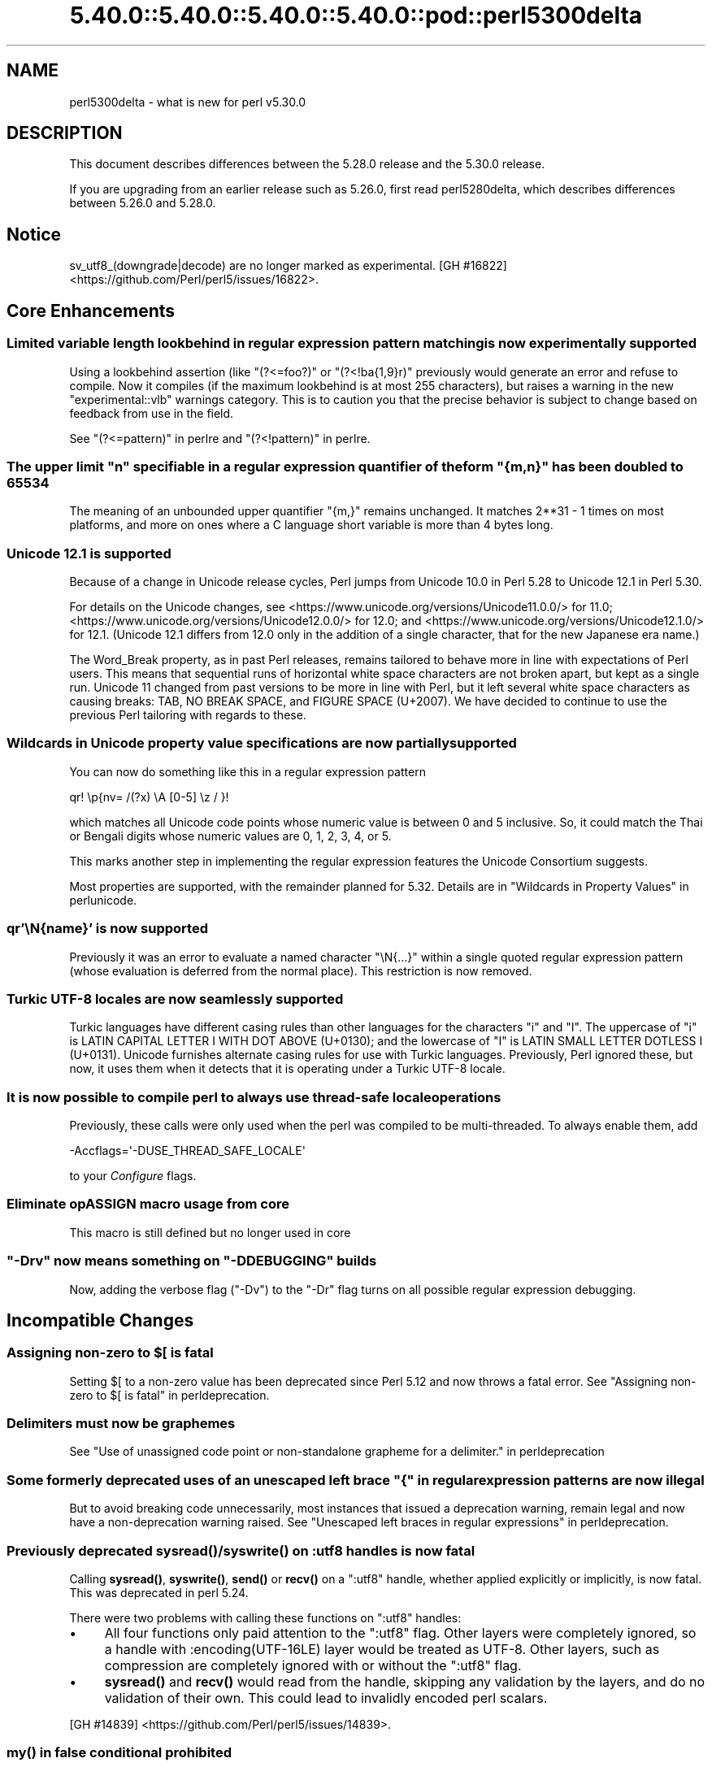 .\" Automatically generated by Pod::Man 5.0102 (Pod::Simple 3.45)
.\"
.\" Standard preamble:
.\" ========================================================================
.de Sp \" Vertical space (when we can't use .PP)
.if t .sp .5v
.if n .sp
..
.de Vb \" Begin verbatim text
.ft CW
.nf
.ne \\$1
..
.de Ve \" End verbatim text
.ft R
.fi
..
.\" \*(C` and \*(C' are quotes in nroff, nothing in troff, for use with C<>.
.ie n \{\
.    ds C` ""
.    ds C' ""
'br\}
.el\{\
.    ds C`
.    ds C'
'br\}
.\"
.\" Escape single quotes in literal strings from groff's Unicode transform.
.ie \n(.g .ds Aq \(aq
.el       .ds Aq '
.\"
.\" If the F register is >0, we'll generate index entries on stderr for
.\" titles (.TH), headers (.SH), subsections (.SS), items (.Ip), and index
.\" entries marked with X<> in POD.  Of course, you'll have to process the
.\" output yourself in some meaningful fashion.
.\"
.\" Avoid warning from groff about undefined register 'F'.
.de IX
..
.nr rF 0
.if \n(.g .if rF .nr rF 1
.if (\n(rF:(\n(.g==0)) \{\
.    if \nF \{\
.        de IX
.        tm Index:\\$1\t\\n%\t"\\$2"
..
.        if !\nF==2 \{\
.            nr % 0
.            nr F 2
.        \}
.    \}
.\}
.rr rF
.\" ========================================================================
.\"
.IX Title "5.40.0::5.40.0::5.40.0::5.40.0::pod::perl5300delta 3"
.TH 5.40.0::5.40.0::5.40.0::5.40.0::pod::perl5300delta 3 2024-12-14 "perl v5.40.0" "Perl Programmers Reference Guide"
.\" For nroff, turn off justification.  Always turn off hyphenation; it makes
.\" way too many mistakes in technical documents.
.if n .ad l
.nh
.SH NAME
perl5300delta \- what is new for perl v5.30.0
.SH DESCRIPTION
.IX Header "DESCRIPTION"
This document describes differences between the 5.28.0 release and the 5.30.0
release.
.PP
If you are upgrading from an earlier release such as 5.26.0, first read
perl5280delta, which describes differences between 5.26.0 and 5.28.0.
.SH Notice
.IX Header "Notice"
sv_utf8_(downgrade|decode) are no longer marked as experimental.
[GH #16822] <https://github.com/Perl/perl5/issues/16822>.
.SH "Core Enhancements"
.IX Header "Core Enhancements"
.SS "Limited variable length lookbehind in regular expression pattern matching is now experimentally supported"
.IX Subsection "Limited variable length lookbehind in regular expression pattern matching is now experimentally supported"
Using a lookbehind assertion (like \f(CW\*(C`(?<=foo?)\*(C'\fR or \f(CW\*(C`(?<!ba{1,9}r)\*(C'\fR previously
would generate an error and refuse to compile.  Now it compiles (if the
maximum lookbehind is at most 255 characters), but raises a warning in
the new \f(CW\*(C`experimental::vlb\*(C'\fR warnings category.  This is to caution you
that the precise behavior is subject to change based on feedback from
use in the field.
.PP
See "(?<=pattern)" in perlre and "(?<!pattern)" in perlre.
.ie n .SS "The upper limit ""n"" specifiable in a regular expression quantifier of the form ""{m,n}"" has been doubled to 65534"
.el .SS "The upper limit \f(CW""n""\fP specifiable in a regular expression quantifier of the form \f(CW""{m,n}""\fP has been doubled to 65534"
.IX Subsection "The upper limit ""n"" specifiable in a regular expression quantifier of the form ""{m,n}"" has been doubled to 65534"
The meaning of an unbounded upper quantifier \f(CW"{m,}"\fR remains unchanged.
It matches 2**31 \- 1 times on most platforms, and more on ones where a C
language short variable is more than 4 bytes long.
.SS "Unicode 12.1 is supported"
.IX Subsection "Unicode 12.1 is supported"
Because of a change in Unicode release cycles, Perl jumps from Unicode
10.0 in Perl 5.28 to Unicode 12.1 in Perl 5.30.
.PP
For details on the Unicode changes, see
<https://www.unicode.org/versions/Unicode11.0.0/> for 11.0;
<https://www.unicode.org/versions/Unicode12.0.0/> for 12.0;
and
<https://www.unicode.org/versions/Unicode12.1.0/> for 12.1.
(Unicode 12.1 differs from 12.0 only in the addition of a single
character, that for the new Japanese era name.)
.PP
The Word_Break property, as in past Perl releases, remains tailored to
behave more in line with expectations of Perl users.  This means that
sequential runs of horizontal white space characters are not broken
apart, but kept as a single run.  Unicode 11 changed from past versions
to be more in line with Perl, but it left several white space characters
as causing breaks: TAB, NO BREAK SPACE, and FIGURE SPACE (U+2007).  We
have decided to continue to use the previous Perl tailoring with regards
to these.
.SS "Wildcards in Unicode property value specifications are now partially supported"
.IX Subsection "Wildcards in Unicode property value specifications are now partially supported"
You can now do something like this in a regular expression pattern
.PP
.Vb 1
\& qr! \ep{nv= /(?x) \eA [0\-5] \ez / }!
.Ve
.PP
which matches all Unicode code points whose numeric value is
between 0 and 5 inclusive.  So, it could match the Thai or Bengali
digits whose numeric values are 0, 1, 2, 3, 4, or 5.
.PP
This marks another step in implementing the regular expression features
the Unicode Consortium suggests.
.PP
Most properties are supported, with the remainder planned for 5.32.
Details are in "Wildcards in Property Values" in perlunicode.
.SS "qr'\eN{name}' is now supported"
.IX Subsection "qr'N{name}' is now supported"
Previously it was an error to evaluate a named character \f(CW\*(C`\eN{...}\*(C'\fR
within a single quoted regular expression pattern (whose evaluation is
deferred from the normal place).  This restriction is now removed.
.SS "Turkic UTF\-8 locales are now seamlessly supported"
.IX Subsection "Turkic UTF-8 locales are now seamlessly supported"
Turkic languages have different casing rules than other languages for
the characters \f(CW"i"\fR and \f(CW"I"\fR.  The uppercase of \f(CW"i"\fR is LATIN
CAPITAL LETTER I WITH DOT ABOVE (U+0130); and the lowercase of \f(CW"I"\fR is LATIN
SMALL LETTER DOTLESS I (U+0131).  Unicode furnishes alternate casing
rules for use with Turkic languages.  Previously, Perl ignored these,
but now, it uses them when it detects that it is operating under a
Turkic UTF\-8 locale.
.SS "It is now possible to compile perl to always use thread-safe locale operations"
.IX Subsection "It is now possible to compile perl to always use thread-safe locale operations"
Previously, these calls were only used when the perl was compiled to be
multi-threaded.  To always enable them, add
.PP
.Vb 1
\& \-Accflags=\*(Aq\-DUSE_THREAD_SAFE_LOCALE\*(Aq
.Ve
.PP
to your \fIConfigure\fR flags.
.SS "Eliminate opASSIGN macro usage from core"
.IX Subsection "Eliminate opASSIGN macro usage from core"
This macro is still defined but no longer used in core
.ie n .SS """\-Drv"" now means something on ""\-DDEBUGGING"" builds"
.el .SS "\f(CW\-Drv\fP now means something on \f(CW\-DDEBUGGING\fP builds"
.IX Subsection "-Drv now means something on -DDEBUGGING builds"
Now, adding the verbose flag (\f(CW\*(C`\-Dv\*(C'\fR) to the \f(CW\*(C`\-Dr\*(C'\fR flag turns on all
possible regular expression debugging.
.SH "Incompatible Changes"
.IX Header "Incompatible Changes"
.ie n .SS "Assigning non-zero to $[ is fatal"
.el .SS "Assigning non-zero to \f(CW$[\fP is fatal"
.IX Subsection "Assigning non-zero to $[ is fatal"
Setting \f(CW$[\fR to a non-zero value has been deprecated since
Perl 5.12 and now throws a fatal error.
See "Assigning non-zero to \f(CW$[\fR is fatal" in perldeprecation.
.SS "Delimiters must now be graphemes"
.IX Subsection "Delimiters must now be graphemes"
See "Use of unassigned code point or non-standalone grapheme
for a delimiter." in perldeprecation
.ie n .SS "Some formerly deprecated uses of an unescaped left brace ""{"" in regular expression patterns are now illegal"
.el .SS "Some formerly deprecated uses of an unescaped left brace \f(CW""{""\fP in regular expression patterns are now illegal"
.IX Subsection "Some formerly deprecated uses of an unescaped left brace ""{"" in regular expression patterns are now illegal"
But to avoid breaking code unnecessarily, most instances that issued a
deprecation warning, remain legal and now have a non-deprecation warning
raised.  See "Unescaped left braces in regular expressions" in perldeprecation.
.SS "Previously deprecated \fBsysread()\fP/\fBsyswrite()\fP on :utf8 handles is now fatal"
.IX Subsection "Previously deprecated sysread()/syswrite() on :utf8 handles is now fatal"
Calling \fBsysread()\fR, \fBsyswrite()\fR, \fBsend()\fR or \fBrecv()\fR on a \f(CW\*(C`:utf8\*(C'\fR handle,
whether applied explicitly or implicitly, is now fatal.  This was
deprecated in perl 5.24.
.PP
There were two problems with calling these functions on \f(CW\*(C`:utf8\*(C'\fR
handles:
.IP \(bu 4
All four functions only paid attention to the \f(CW\*(C`:utf8\*(C'\fR flag.  Other
layers were completely ignored, so a handle with
\&\f(CW:encoding(UTF\-16LE)\fR layer would be treated as UTF\-8.  Other layers,
such as compression are completely ignored with or without the
\&\f(CW\*(C`:utf8\*(C'\fR flag.
.IP \(bu 4
\&\fBsysread()\fR and \fBrecv()\fR would read from the handle, skipping any
validation by the layers, and do no validation of their own.  This
could lead to invalidly encoded perl scalars.
.PP
[GH #14839] <https://github.com/Perl/perl5/issues/14839>.
.SS "\fBmy()\fP in false conditional prohibited"
.IX Subsection "my() in false conditional prohibited"
Declarations such as \f(CW\*(C`my $x if 0\*(C'\fR are no longer permitted.
.PP
[GH #16702] <https://github.com/Perl/perl5/issues/16702>.
.SS "Fatalize $* and $#"
.IX Subsection "Fatalize $* and $#"
These special variables, long deprecated, now throw exceptions when used.
.PP
[GH #16718] <https://github.com/Perl/perl5/issues/16718>.
.SS "Fatalize unqualified use of \fBdump()\fP"
.IX Subsection "Fatalize unqualified use of dump()"
The \f(CWdump()\fR function, long discouraged, may no longer be used unless it is
fully qualified, \fIi.e.\fR, \f(CWCORE::dump()\fR.
.PP
[GH #16719] <https://github.com/Perl/perl5/issues/16719>.
.SS "Remove \fBFile::Glob::glob()\fP"
.IX Subsection "Remove File::Glob::glob()"
The \f(CWFile::Glob::glob()\fR function, long deprecated, has been removed and now
throws an exception which advises use of \f(CWFile::Glob::bsd_glob()\fR instead.
.PP
[GH #16721] <https://github.com/Perl/perl5/issues/16721>.
.ie n .SS "pack() no longer can return malformed UTF\-8"
.el .SS "\f(CWpack()\fP no longer can return malformed UTF\-8"
.IX Subsection "pack() no longer can return malformed UTF-8"
It croaks if it would otherwise return a UTF\-8 string that contains
malformed UTF\-8.  This protects against potential security threats.  This
is considered a bug fix as well.
[GH #16035] <https://github.com/Perl/perl5/issues/16035>.
.SS "Any set of digits in the Common script are legal in a script run of another script"
.IX Subsection "Any set of digits in the Common script are legal in a script run of another script"
There are several sets of digits in the Common script.  \f(CW\*(C`[0\-9]\*(C'\fR is the
most familiar.  But there are also \f(CW\*(C`[\ex{FF10}\-\ex{FF19}]\*(C'\fR (FULLWIDTH
DIGIT ZERO \- FULLWIDTH DIGIT NINE), and several sets for use in
mathematical notation, such as the MATHEMATICAL DOUBLE-STRUCK DIGITs.
Any of these sets should be able to appear in script runs of, say,
Greek.  But the design of 5.30 overlooked all but the ASCII digits
\&\f(CW\*(C`[0\-9]\*(C'\fR, so the design was flawed.  This has been fixed, so is both a
bug fix and an incompatibility.
[GH #16704] <https://github.com/Perl/perl5/issues/16704>.
.PP
All digits in a run still have to come from the same set of ten digits.
.SS "JSON::PP enables allow_nonref by default"
.IX Subsection "JSON::PP enables allow_nonref by default"
As JSON::XS 4.0 changed its policy and enabled allow_nonref
by default, JSON::PP also enabled allow_nonref by default.
.SH Deprecations
.IX Header "Deprecations"
.SS "In XS code, use of various macros dealing with UTF\-8"
.IX Subsection "In XS code, use of various macros dealing with UTF-8"
This deprecation was scheduled to become fatal in 5.30, but has been
delayed to 5.32 due to problems that showed up with some CPAN modules.
For details of what's affected, see perldeprecation.
.SH "Performance Enhancements"
.IX Header "Performance Enhancements"
.IP \(bu 4
Translating from UTF\-8 into the code point it represents now is done via a
deterministic finite automaton, speeding it up.  As a typical example,
\&\f(CWord("\ex7fff")\fR now requires 12% fewer instructions than before.  The
performance of checking that a sequence of bytes is valid UTF\-8 is similarly
improved, again by using a DFA.
.IP \(bu 4
Eliminate recursion from \fBfinalize_op()\fR.
[GH #11866] <https://github.com/Perl/perl5/issues/11866>.
.IP \(bu 4
A handful of small optimizations related to character folding
and character classes in regular expressions.
.IP \(bu 4
Optimization of \f(CW\*(C`IV\*(C'\fR to \f(CW\*(C`UV\*(C'\fR conversions.
[GH #16761] <https://github.com/Perl/perl5/issues/16761>.
.IP \(bu 4
Speed up of the integer stringification algorithm by processing
two digits at a time instead of one.
[GH #16769] <https://github.com/Perl/perl5/issues/16769>.
.IP \(bu 4
Improvements based on LGTM analysis and recommendation.
(<https://lgtm.com/projects/g/Perl/perl5/alerts/?mode=tree>). 
[GH #16765] <https://github.com/Perl/perl5/issues/16765>.
[GH #16773] <https://github.com/Perl/perl5/issues/16773>.
.IP \(bu 4
Code optimizations in \fIregcomp.c\fR, \fIregcomp.h\fR, \fIregexec.c\fR.
.IP \(bu 4
Regular expression pattern matching of things like \f(CW\*(C`qr/[^\fR\f(CIa\fR\f(CW]/\*(C'\fR is
significantly sped up, where \fIa\fR is any ASCII character.  Other classes
can get this speed up, but which ones is complicated and depends on the
underlying bit patterns of those characters, so differs between ASCII
and EBCDIC platforms, but all case pairs, like \f(CW\*(C`qr/[Gg]/\*(C'\fR are included,
as is \f(CW\*(C`[^01]\*(C'\fR.
.SH "Modules and Pragmata"
.IX Header "Modules and Pragmata"
.SS "Updated Modules and Pragmata"
.IX Subsection "Updated Modules and Pragmata"
.IP \(bu 4
Archive::Tar has been upgraded from version 2.30 to 2.32.
.IP \(bu 4
B has been upgraded from version 1.74 to 1.76.
.IP \(bu 4
B::Concise has been upgraded from version 1.003 to 1.004.
.IP \(bu 4
B::Deparse has been upgraded from version 1.48 to 1.49.
.IP \(bu 4
bignum has been upgraded from version 0.49 to 0.51.
.IP \(bu 4
bytes has been upgraded from version 1.06 to 1.07.
.IP \(bu 4
Carp has been upgraded from version 1.38 to 1.50
.IP \(bu 4
Compress::Raw::Bzip2 has been upgraded from version 2.074 to 2.084.
.IP \(bu 4
Compress::Raw::Zlib has been upgraded from version 2.076 to 2.084.
.IP \(bu 4
Config::Extensions has been upgraded from version 0.02 to 0.03.
.IP \(bu 4
Config::Perl::V. has been upgraded from version 0.29 to 0.32. This was due
to a new configuration variable that has influence on binary compatibility:
\&\f(CW\*(C`USE_THREAD_SAFE_LOCALE\*(C'\fR.
.IP \(bu 4
CPAN has been upgraded from version 2.20 to 2.22.
.IP \(bu 4
Data::Dumper has been upgraded from version 2.170 to 2.174
.Sp
Data::Dumper now avoids leaking when \f(CW\*(C`croak\*(C'\fRing.
.IP \(bu 4
DB_File has been upgraded from version 1.840 to 1.843.
.IP \(bu 4
deprecate has been upgraded from version 0.03 to 0.04.
.IP \(bu 4
Devel::Peek has been upgraded from version 1.27 to 1.28.
.IP \(bu 4
Devel::PPPort has been upgraded from version 3.40 to 3.52.
.IP \(bu 4
Digest::SHA has been upgraded from version 6.01 to 6.02.
.IP \(bu 4
Encode has been upgraded from version 2.97 to 3.01.
.IP \(bu 4
Errno has been upgraded from version 1.29 to 1.30.
.IP \(bu 4
experimental has been upgraded from version 0.019 to 0.020.
.IP \(bu 4
ExtUtils::CBuilder has been upgraded from version 0.280230 to 0.280231.
.IP \(bu 4
ExtUtils::Manifest has been upgraded from version 1.70 to 1.72.
.IP \(bu 4
ExtUtils::Miniperl has been upgraded from version 1.08 to 1.09.
.IP \(bu 4
ExtUtils::ParseXS has been upgraded from version 3.39 to 3.40.
\&\f(CW\*(C`OUTLIST\*(C'\fR parameters are no longer incorrectly included in the
automatically generated function prototype.
[GH #16746] <https://github.com/Perl/perl5/issues/16746>.
.IP \(bu 4
feature has been upgraded from version 1.52 to 1.54.
.IP \(bu 4
File::Copy has been upgraded from version 2.33 to 2.34.
.IP \(bu 4
File::Find has been upgraded from version 1.34 to 1.36.
.Sp
\&\f(CW$File::Find::dont_use_nlink\fR now defaults to 1 on all
platforms.
[GH #16759] <https://github.com/Perl/perl5/issues/16759>.
.Sp
Variables \f(CW$Is_Win32\fR and \f(CW$Is_VMS\fR are being initialized.
.IP \(bu 4
File::Glob has been upgraded from version 1.31 to 1.32.
.IP \(bu 4
File::Path has been upgraded from version 2.15 to 2.16.
.IP \(bu 4
File::Spec has been upgraded from version 3.74 to 3.78.
.Sp
Silence Cwd warning on Android builds if \f(CW\*(C`targetsh\*(C'\fR is not defined.
.IP \(bu 4
File::Temp has been upgraded from version 0.2304 to 0.2309.
.IP \(bu 4
Filter::Util::Call has been upgraded from version 1.58 to 1.59.
.IP \(bu 4
GDBM_File has been upgraded from version 1.17 to 1.18.
.IP \(bu 4
HTTP::Tiny has been upgraded from version 0.070 to 0.076.
.IP \(bu 4
I18N::Langinfo has been upgraded from version 0.17 to 0.18.
.IP \(bu 4
IO has been upgraded from version 1.39 to 1.40.
.IP \(bu 4
IO-Compress has been upgraded from version 2.074 to 2.084.
.Sp
Adds support for \f(CW\*(C`IO::Uncompress::Zstd\*(C'\fR and
\&\f(CW\*(C`IO::Uncompress::UnLzip\*(C'\fR.
.Sp
The \f(CW\*(C`BinModeIn\*(C'\fR and \f(CW\*(C`BinModeOut\*(C'\fR options are now no-ops.
ALL files will be read/written in binmode.
.IP \(bu 4
IPC::Cmd has been upgraded from version 1.00 to 1.02.
.IP \(bu 4
JSON::PP has been upgraded from version 2.97001 to 4.02.
.Sp
JSON::PP as JSON::XS 4.0 enables \f(CW\*(C`allow_nonref\*(C'\fR by default.
.IP \(bu 4
lib has been upgraded from version 0.64 to 0.65.
.IP \(bu 4
Locale::Codes has been upgraded from version 3.56 to 3.57.
.IP \(bu 4
Math::BigInt has been upgraded from version 1.999811 to 1.999816.
.Sp
\&\f(CWbnok()\fR now supports the full Kronenburg extension.
[cpan #95628] <https://rt.cpan.org/Ticket/Display.html?id=95628>.
.IP \(bu 4
Math::BigInt::FastCalc has been upgraded from version 0.5006 to 0.5008.
.IP \(bu 4
Math::BigRat has been upgraded from version 0.2613 to 0.2614.
.IP \(bu 4
Module::CoreList has been upgraded from version 5.20180622 to 5.20190520.
.Sp
Changes to B::Op_private and Config
.IP \(bu 4
Module::Load has been upgraded from version 0.32 to 0.34.
.IP \(bu 4
Module::Metadata has been upgraded from version 1.000033 to 1.000036.
.Sp
Properly clean up temporary directories after testing.
.IP \(bu 4
NDBM_File has been upgraded from version 1.14 to 1.15.
.IP \(bu 4
Net::Ping has been upgraded from version 2.62 to 2.71.
.IP \(bu 4
ODBM_File has been upgraded from version 1.15 to 1.16.
.IP \(bu 4
PathTools has been upgraded from version 3.74 to 3.78.
.IP \(bu 4
parent has been upgraded from version 0.236 to 0.237.
.IP \(bu 4
perl5db.pl has been upgraded from version 1.54 to 1.55.
.Sp
Debugging threaded code no longer deadlocks in \f(CW\*(C`DB::sub\*(C'\fR nor
\&\f(CW\*(C`DB::lsub\*(C'\fR.
.IP \(bu 4
perlfaq has been upgraded from version 5.021011 to 5.20190126.
.IP \(bu 4
PerlIO::encoding has been upgraded from version 0.26 to 0.27.
.Sp
Warnings enabled by setting the \f(CW\*(C`WARN_ON_ERR\*(C'\fR flag in
\&\f(CW$PerlIO::encoding::fallback\fR are now only produced if warnings are
enabled with \f(CW\*(C`use warnings "utf8";\*(C'\fR or setting \f(CW$^W\fR.
.IP \(bu 4
PerlIO::scalar has been upgraded from version 0.29 to 0.30.
.IP \(bu 4
podlators has been upgraded from version 4.10 to 4.11.
.IP \(bu 4
POSIX has been upgraded from version 1.84 to 1.88.
.IP \(bu 4
re has been upgraded from version 0.36 to 0.37.
.IP \(bu 4
SDBM_File has been upgraded from version 1.14 to 1.15.
.IP \(bu 4
sigtrap has been upgraded from version 1.08 to 1.09.
.IP \(bu 4
Storable has been upgraded from version 3.08 to 3.15.
.Sp
Storable no longer probes for recursion limits at build time.
[GH #16780] <https://github.com/Perl/perl5/issues/16780>
and others.
.Sp
Metasploit exploit code was included to test for CVE\-2015\-1592
detection, this caused anti-virus detections on at least one AV suite.
The exploit code has been removed and replaced with a simple
functional test.
[GH #16778] <https://github.com/Perl/perl5/issues/16778>
.IP \(bu 4
Test::Simple has been upgraded from version 1.302133 to 1.302162.
.IP \(bu 4
Thread::Queue has been upgraded from version 3.12 to 3.13.
.IP \(bu 4
threads::shared has been upgraded from version 1.58 to 1.60.
.Sp
Added support for extra tracing of locking, this requires a
\&\f(CW\*(C`\-DDEBUGGING\*(C'\fR and extra compilation flags.
.IP \(bu 4
Time::HiRes has been upgraded from version 1.9759 to 1.9760.
.IP \(bu 4
Time::Local has been upgraded from version 1.25 to 1.28.
.IP \(bu 4
Time::Piece has been upgraded from version 1.3204 to 1.33.
.IP \(bu 4
Unicode::Collate has been upgraded from version 1.25 to 1.27.
.IP \(bu 4
Unicode::UCD has been upgraded from version 0.70 to 0.72.
.IP \(bu 4
User::grent has been upgraded from version 1.02 to 1.03.
.IP \(bu 4
utf8 has been upgraded from version 1.21 to 1.22.
.IP \(bu 4
vars has been upgraded from version 1.04 to 1.05.
.Sp
\&\f(CW\*(C`vars.pm\*(C'\fR no longer disables non-vars strict when checking if strict
vars is enabled.
[GH #15851] <https://github.com/Perl/perl5/issues/15851>.
.IP \(bu 4
version has been upgraded from version 0.9923 to 0.9924.
.IP \(bu 4
warnings has been upgraded from version 1.42 to 1.44.
.IP \(bu 4
XS::APItest has been upgraded from version 0.98 to 1.00.
.IP \(bu 4
XS::Typemap has been upgraded from version 0.16 to 0.17.
.SS "Removed Modules and Pragmata"
.IX Subsection "Removed Modules and Pragmata"
The following modules will be removed from the core distribution in a
future release, and will at that time need to be installed from CPAN.
Distributions on CPAN which require these modules will need to list them as
prerequisites.
.PP
The core versions of these modules will now issue \f(CW"deprecated"\fR\-category
warnings to alert you to this fact.  To silence these deprecation warnings,
install the modules in question from CPAN.
.PP
Note that these are (with rare exceptions) fine modules that you are encouraged
to continue to use.  Their disinclusion from core primarily hinges on their
necessity to bootstrapping a fully functional, CPAN-capable Perl installation,
not usually on concerns over their design.
.IP \(bu 4
arybase has been removed. It used to provide the implementation of the \f(CW$[\fR
variable (also known as the \f(CW\*(C`array_base\*(C'\fR feature), letting array and string
indices start at a non-zero value. As the feature has been removed (see
"Assigning non-zero to \f(CW$[\fR is fatal"), this internal module is gone as
well.
.IP \(bu 4
B::Debug is no longer distributed with the core distribution.  It
continues to be available on CPAN as
\&\f(CW\*(C`B::Debug <https://metacpan.org/pod/B::Debug>\*(C'\fR.
.IP \(bu 4
Locale::Codes has been removed at the request of its author.  It
continues to be available on CPAN as
\&\f(CW\*(C`Locale::Codes <https://metacpan.org/pod/Locale::Codes>\*(C'\fR
[GH #16660] <https://github.com/Perl/perl5/issues/16660>.
.SH Documentation
.IX Header "Documentation"
.SS "Changes to Existing Documentation"
.IX Subsection "Changes to Existing Documentation"
We have attempted to update the documentation to reflect the changes
listed in this document.  If you find any we have missed, send email
to perlbug@perl.org <mailto:perlbug@perl.org>.
.PP
\fIperlapi\fR
.IX Subsection "perlapi"
.IP \(bu 4
\&\f(CWAvFILL()\fR was wrongly listed as deprecated.  This has been corrected.
[GH #16586] <https://github.com/Perl/perl5/issues/16586>
.PP
\fIperlop\fR
.IX Subsection "perlop"
.IP \(bu 4
We no longer have null (empty line) here doc terminators, so
perlop should not refer to them.
.IP \(bu 4
The behaviour of \f(CW\*(C`tr\*(C'\fR when the delimiter is an apostrophe has been clarified.
In particular, hyphens aren't special, and \f(CW\*(C`\ex{}\*(C'\fR isn't interpolated.
[GH #15853] <https://github.com/Perl/perl5/issues/15853>
.PP
\fIperlreapi, perlvar\fR
.IX Subsection "perlreapi, perlvar"
.IP \(bu 4
Improve docs for lastparen, lastcloseparen.
.PP
\fIperlfunc\fR
.IX Subsection "perlfunc"
.IP \(bu 4
The entry for "\-X" in perlfunc has been clarified to indicate that symbolic
links are followed for most tests.
.IP \(bu 4
Clarification of behaviour of \f(CW\*(C`reset EXPR\*(C'\fR.
.IP \(bu 4
Try to clarify that \f(CWref(qr/xx/)\fR returns \f(CW\*(C`Regexp\*(C'\fR rather than
\&\f(CW\*(C`REGEXP\*(C'\fR and why.
[GH #16801] <https://github.com/Perl/perl5/issues/16801>.
.PP
\fIperlreref\fR
.IX Subsection "perlreref"
.IP \(bu 4
Clarification of the syntax of /(?(cond)yes)/.
.PP
\fIperllocale\fR
.IX Subsection "perllocale"
.IP \(bu 4
There are actually two slightly different types of UTF\-8 locales: one for Turkic
languages and one for everything else. Starting in Perl v5.30, Perl seamlessly 
handles both types.
.PP
\fIperlrecharclass\fR
.IX Subsection "perlrecharclass"
.IP \(bu 4
Added a note for the ::xdigit:: character class.
.PP
\fIperlvar\fR
.IX Subsection "perlvar"
.IP \(bu 4
More specific documentation of paragraph mode.
[GH #16787] <https://github.com/Perl/perl5/issues/16787>.
.SH Diagnostics
.IX Header "Diagnostics"
The following additions or changes have been made to diagnostic output,
including warnings and fatal error messages.  For the complete list of
diagnostic messages, see perldiag.
.SS "Changes to Existing Diagnostics"
.IX Subsection "Changes to Existing Diagnostics"
.IP \(bu 4
As noted under "Incompatible Changes" above, the deprecation warning
"Unescaped left brace in regex is deprecated here (and will be fatal in Perl
5.30), passed through in regex; marked by <\-\-\ HERE in m/%s/" has been
changed to the non-deprecation warning "Unescaped left brace in regex is passed
through in regex; marked by <\-\-\ HERE in m/%s/".
.IP \(bu 4
Specifying \f(CW\*(C`\eo{}\*(C'\fR without anything between the braces now yields the
fatal error message "Empty \eo{}".  Previously it was  "Number with no
digits".  This means the same wording is used for this kind of error as
with similar constructs such as \f(CW\*(C`\ep{}\*(C'\fR.
.IP \(bu 4
Within the scope of the experimental feature \f(CW\*(C`use re \*(Aqstrict\*(Aq\*(C'\fR,
specifying \f(CW\*(C`\ex{}\*(C'\fR without anything between the braces now yields the
fatal error message "Empty \ex{}".  Previously it was  "Number with no
digits".  This means the same wording is used for this kind of error as
with similar constructs such as \f(CW\*(C`\ep{}\*(C'\fR.  It is legal, though not wise
to have an empty \f(CW\*(C`\ex\*(C'\fR outside of \f(CW\*(C`re \*(Aqstrict\*(Aq\*(C'\fR; it silently generates
a NUL character.
.IP \(bu 4
Type of arg \f(CW%d\fR to \f(CW%s\fR must be \f(CW%s\fR (not \f(CW%s\fR)
.Sp
Attempts to push, pop, etc on a hash or glob now produce this message
rather than complaining that they no longer work on scalars.
[GH #15774] <https://github.com/Perl/perl5/issues/15774>.
.IP \(bu 4
Prototype not terminated
.Sp
The file and line number is now reported for this error.
[GH #16697] <https://github.com/Perl/perl5/issues/16697>
.IP \(bu 4
Under \f(CW\*(C`\-Dr\*(C'\fR (or \f(CW\*(C`use re \*(AqDebug\*(Aq\*(C'\fR) the compiled regex engine
program is displayed. It used to use two different spellings for \fIinfinity\fR,
\&\f(CW\*(C`INFINITY\*(C'\fR, and \f(CW\*(C`INFTY\*(C'\fR. It now uses the latter exclusively,
as that spelling has been around the longest.
.SH "Utility Changes"
.IX Header "Utility Changes"
.SS xsubpp
.IX Subsection "xsubpp"
.IP \(bu 4
The generated prototype (with \f(CW\*(C`PROTOTYPES: ENABLE\*(C'\fR) would include
\&\f(CW\*(C`OUTLIST\*(C'\fR parameters, but these aren't arguments to the perl function.
This has been rectified.
[GH #16746] <https://github.com/Perl/perl5/issues/16746>.
.SH "Configuration and Compilation"
.IX Header "Configuration and Compilation"
.IP \(bu 4
Normally the thread-safe locale functions are used only on threaded
builds.  It is now possible to force their use on unthreaded builds on
systems that have them available, by including the
\&\f(CW\*(C`\-Accflags=\*(Aq\-DUSE_THREAD_SAFE_LOCALE\*(Aq\*(C'\fR option to \fIConfigure\fR.
.IP \(bu 4
Improve detection of memrchr, strlcat, and strlcpy
.IP \(bu 4
Improve Configure detection of \fBmemmem()\fR.
[GH #16807] <https://github.com/Perl/perl5/issues/16807>.
.IP \(bu 4
Multiple improvements and fixes for \-DPERL_GLOBAL_STRUCT build option.
.IP \(bu 4
Fix \-DPERL_GLOBAL_STRUCT_PRIVATE build option.
.SH Testing
.IX Header "Testing"
.IP \(bu 4
\&\fIt/lib/croak/op\fR
[GH #15774] <https://github.com/Perl/perl5/issues/15774>.
.Sp
separate error for \f(CW\*(C`push\*(C'\fR, etc. on hash/glob.
.IP \(bu 4
\&\fIt/op/svleak.t\fR
[GH #16749] <https://github.com/Perl/perl5/issues/16749>.
.Sp
Add test for \f(CW\*(C`goto &sub\*(C'\fR in overload leaking.
.IP \(bu 4
Split \fIt/re/fold_grind.t\fR into multiple test files.
.IP \(bu 4
Fix intermittent tests which failed due to race conditions which
surface during parallel testing.
[GH #16795] <https://github.com/Perl/perl5/issues/16795>.
.IP \(bu 4
Thoroughly test paragraph mode, using a new test file,
\&\fIt/io/paragraph_mode.t\fR.
[GH #16787] <https://github.com/Perl/perl5/issues/16787>.
.IP \(bu 4
Some tests in \fIt/io/eintr.t\fR caused the process to hang on
pre\-16 Darwin. These tests are skipped for those version of Darwin.
.SH "Platform Support"
.IX Header "Platform Support"
.SS "Platform-Specific Notes"
.IX Subsection "Platform-Specific Notes"
.IP "HP-UX 11.11" 4
.IX Item "HP-UX 11.11"
An obscure problem in \f(CWpack()\fR when compiling with HP C\-ANSI-C has been fixed
by disabling optimizations in \fIpp_pack.c\fR.
.IP "Mac OS X" 4
.IX Item "Mac OS X"
Perl's build and testing process on Mac OS X for \f(CW\*(C`\-Duseshrplib\*(C'\fR
builds is now compatible with Mac OS X System Integrity Protection
(SIP).
.Sp
SIP prevents binaries in \fI/bin\fR (and a few other places) being passed
the \f(CW\*(C`DYLD_LIBRARY_PATH\*(C'\fR environment variable.  For our purposes this
prevents \f(CW\*(C`DYLD_LIBRARY_PATH\*(C'\fR from being passed to the shell, which
prevents that variable being passed to the testing or build process,
so running \f(CW\*(C`perl\*(C'\fR couldn't find \fIlibperl.dylib\fR.
.Sp
To work around that, the initial build of the \fIperl\fR executable
expects to find \fIlibperl.dylib\fR in the build directory, and the
library path is then adjusted during installation to point to the
installed library.
.Sp
[GH #15057] <https://github.com/Perl/perl5/issues/15057>.
.IP Minix3 4
.IX Item "Minix3"
Some support for Minix3 has been re-added.
.IP Cygwin 4
.IX Item "Cygwin"
Cygwin doesn't make \f(CW\*(C`cuserid\*(C'\fR visible.
.IP "Win32 Mingw" 4
.IX Item "Win32 Mingw"
C99 math functions are now available.
.IP Windows 4
.IX Item "Windows"
.RS 4
.PD 0
.IP \(bu 4
.PD
The \f(CW\*(C`USE_CPLUSPLUS\*(C'\fR build option which has long been available in
\&\fIwin32/Makefile\fR (for \fBnmake\fR) and \fIwin32/makefile.mk\fR (for \fBdmake\fR) is now
also available in \fIwin32/GNUmakefile\fR (for \fBgmake\fR).
.IP \(bu 4
The \fBnmake\fR makefile no longer defaults to Visual C++ 6.0 (a very old version
which is unlikely to be widely used today).  As a result, it is now a
requirement to specify the \f(CW\*(C`CCTYPE\*(C'\fR since there is no obvious choice of which
modern version to default to instead.  Failure to specify \f(CW\*(C`CCTYPE\*(C'\fR will result
in an error being output and the build will stop.
.Sp
(The \fBdmake\fR and \fBgmake\fR makefiles will automatically detect which compiler
is being used, so do not require \f(CW\*(C`CCTYPE\*(C'\fR to be set.  This feature has not yet
been added to the \fBnmake\fR makefile.)
.IP \(bu 4
\&\f(CWsleep()\fR with warnings enabled for a \f(CW\*(C`USE_IMP_SYS\*(C'\fR build no longer
warns about the sleep timeout being too large.
[GH #16631] <https://github.com/Perl/perl5/issues/16631>.
.IP \(bu 4
Support for compiling perl on Windows using Microsoft Visual Studio 2019
(containing Visual C++ 14.2) has been added.
.IP \(bu 4
\&\fBsocket()\fR now sets \f(CW$!\fR if the protocol, address family and socket
type combination is not found.
[GH #16849] <https://github.com/Perl/perl5/issues/16849>.
.IP \(bu 4
The Windows Server 2003 SP1 Platform SDK build, with its early x64 compiler and
tools, was accidentally broken in Perl 5.27.9.  This has now been fixed.
.RE
.RS 4
.RE
.SH "Internal Changes"
.IX Header "Internal Changes"
.IP \(bu 4
The sizing pass has been eliminated from the regular expression
compiler.  An extra pass may instead be needed in some cases to count
the number of parenthetical capture groups.
.IP \(bu 4
A new function "\f(CW\*(C`my_strtod\*(C'\fR" in perlapi or its synonym, \fBStrtod()\fR, is
now available with the same signature as the libc \fBstrtod()\fR.  It provides
\&\fBstrotod()\fR equivalent behavior on all platforms, using the best available
precision, depending on platform capabilities and \fIConfigure\fR options,
while handling locale-related issues, such as if the radix character
should be a dot or comma.
.IP \(bu 4
Added \f(CWnewSVsv_nomg()\fR to copy a SV without processing get magic on
the source.
[GH #16461] <https://github.com/Perl/perl5/issues/16461>.
.IP \(bu 4
It is now forbidden to malloc more than \f(CW\*(C`PTRDIFF_T_MAX\*(C'\fR bytes.  Much
code (including C optimizers) assumes that all data structures will not
be larger than this, so this catches such attempts before overflow
happens.
.IP \(bu 4
Two new regnodes have been introduced \f(CW\*(C`EXACT_ONLY8\*(C'\fR, and
\&\f(CW\*(C`EXACTFU_ONLY8\*(C'\fR. They're equivalent to \f(CW\*(C`EXACT\*(C'\fR and \f(CW\*(C`EXACTFU\*(C'\fR,
except that they contain a code point which requires UTF\-8 to
represent/match. Hence, if the target string isn't UTF\-8, we know
it can't possibly match, without needing to try.
.IP \(bu 4
\&\f(CWprint_bytes_for_locale()\fR is now defined if \f(CW\*(C`DEBUGGING\*(C'\fR,
Prior, it didn't get defined unless \f(CW\*(C`LC_COLLATE\*(C'\fR was defined
on the platform.
.SH "Selected Bug Fixes"
.IX Header "Selected Bug Fixes"
.IP \(bu 4
Compilation under \f(CW\*(C`\-DPERL_MEM_LOG\*(C'\fR and \f(CW\*(C`\-DNO_LOCALE\*(C'\fR have been fixed.
.IP \(bu 4
Perl 5.28 introduced an \f(CWindex()\fR optimization when comparing to \-1 (or
indirectly, e.g. >= 0).  When this optimization was triggered inside a \f(CW\*(C`when\*(C'\fR
clause it caused a warning ("Argument \f(CW%s\fR isn't numeric in smart match").  This
has now been fixed.
[GH #16626] <https://github.com/Perl/perl5/issues/16626>
.IP \(bu 4
The new in-place editing code no longer leaks directory handles.
[GH #16602] <https://github.com/Perl/perl5/issues/16602>.
.IP \(bu 4
Warnings produced from constant folding operations on overloaded
values no longer produce spurious "Use of uninitialized value"
warnings.
[GH #16349] <https://github.com/Perl/perl5/issues/16349>.
.IP \(bu 4
Fix for "mutator not seen in (lex = ...) .= ..."
[GH #16655] <https://github.com/Perl/perl5/issues/16655>.
.IP \(bu 4
\&\f(CW\*(C`pack "u", "invalid uuencoding"\*(C'\fR now properly NUL terminates the
zero-length SV produced.
[GH #16343] <https://github.com/Perl/perl5/issues/16343>.
.IP \(bu 4
Improve the debugging output for \fBcalloc()\fR calls with \f(CW\*(C`\-Dm\*(C'\fR.
[GH #16653] <https://github.com/Perl/perl5/issues/16653>.
.IP \(bu 4
Regexp script runs were failing to permit ASCII digits in some cases.
[GH #16704] <https://github.com/Perl/perl5/issues/16704>.
.IP \(bu 4
On Unix-like systems supporting a platform-specific technique for
determining \f(CW$^X\fR, Perl failed to fall back to the
generic technique when the platform-specific one fails (for example, a Linux
system with /proc not mounted).  This was a regression in Perl 5.28.0.
[GH #16715] <https://github.com/Perl/perl5/issues/16715>.
.IP \(bu 4
SDBM_File is now more robust with corrupt database files.  The
improvements do not make SDBM files suitable as an interchange format.
[GH #16164] <https://github.com/Perl/perl5/issues/16164>.
.IP \(bu 4
\&\f(CW\*(C`binmode($fh);\*(C'\fR or \f(CW\*(C`binmode($fh, \*(Aq:raw\*(Aq);\*(C'\fR now properly removes the
\&\f(CW\*(C`:utf8\*(C'\fR flag from the default \f(CW\*(C`:crlf\*(C'\fR I/O layer on Win32.
[GH #16730] <https://github.com/Perl/perl5/issues/16730>.
.IP \(bu 4
The experimental reference aliasing feature was misinterpreting array and
hash slice assignment as being localised, e.g.
.Sp
.Vb 1
\&    \e(@a[3,5,7]) = \e(....);
.Ve
.Sp
was being interpreted as:
.Sp
.Vb 1
\&    local \e(@a[3,5,7]) = \e(....);
.Ve
.Sp
[GH #16701] <https://github.com/Perl/perl5/issues/16701>.
.IP \(bu 4
\&\f(CW\*(C`sort SUBNAME\*(C'\fR within an \f(CW\*(C`eval EXPR\*(C'\fR when \f(CW\*(C`EXPR\*(C'\fR was UTF\-8 upgraded
could panic if the \f(CW\*(C`SUBNAME\*(C'\fR was non-ASCII.
[GH #16979] <https://github.com/Perl/perl5/issues/16979>.
.IP \(bu 4
Correctly handle \fBrealloc()\fR modifying \f(CW\*(C`errno\*(C'\fR on success so that the
modification isn't visible to the perl user, since \fBrealloc()\fR is called
implicitly by the interpreter.  This modification is permitted by the
C standard, but has only been observed on FreeBSD 13.0\-CURRENT.
[GH #16907] <https://github.com/Perl/perl5/issues/16907>.
.IP \(bu 4
Perl now exposes POSIX \f(CW\*(C`getcwd\*(C'\fR as \f(CWInternals::getcwd()\fR if
available.  This is intended for use by \f(CW\*(C`Cwd.pm\*(C'\fR during bootstrapping
and may be removed or changed without notice.  This fixes some
bootstrapping issues while building perl in a directory where some
ancestor directory isn't readable.
[GH #16903] <https://github.com/Perl/perl5/issues/16903>.
.IP \(bu 4
\&\f(CWpack()\fR no longer can return malformed UTF\-8.  It croaks if it would
otherwise return a UTF\-8 string that contains malformed UTF\-8.  This
protects against potential security threats.
[GH #16035] <https://github.com/Perl/perl5/issues/16035>.
.IP \(bu 4
See "Any set of digits in the Common script are legal in a script run
of another script".
.IP \(bu 4
Regular expression matching no longer leaves stale UTF\-8 length magic
when updating \f(CW$^R\fR. This could result in \f(CWlength($^R)\fR returning
an incorrect value.
.IP \(bu 4
Reduce recursion on ops
[GH #11866] <https://github.com/Perl/perl5/issues/11866>.
.Sp
This can prevent stack overflow when processing extremely deep op
trees.
.IP \(bu 4
Avoid leak in multiconcat with overloading.
[GH #16823] <https://github.com/Perl/perl5/issues/16823>.
.IP \(bu 4
The handling of user-defined \f(CW\*(C`\ep{}\*(C'\fR properties (see
"User-Defined Character Properties" in perlunicode) has been rewritten to
be in C (instead of Perl).  This speeds things up, but in the process
several inconsistencies and bug fixes are made.
.RS 4
.IP 1. 4
A few error messages have minor wording changes.  This is essentially
because the new way is integrated into the regex error handling
mechanism that marks the position in the input at which the error
occurred.  That was not possible previously.  The messages now also
contain additional back-trace-like information in case the error occurs
deep in nested calls.
.IP 2. 4
A user-defined property is implemented as a perl subroutine with certain
highly constrained naming conventions.  It was documented previously
that the sub would be in the current package if the package was
unspecified.  This turned out not to be true in all cases, but now it
is.
.IP 3. 4
All recursive calls are treated as infinite recursion.  Previously they
would cause the interpreter to panic.  Now, they cause the regex pattern
to fail to compile.
.IP 4. 4
Similarly, any other error likely would lead to a panic; now to just the
pattern failing to compile.
.IP 5. 4
The old mechanism did not detect illegal ranges in the definition of the
property.  Now, the range max must not be smaller than the range min.
Otherwise, the pattern fails to compile.
.IP 6. 4
The intention was to have each sub called only once during the lifetime
of the program, so that a property's definition is immutable.  This was
relaxed so that it could be called once for all /i compilations, and
potentially a second time for non\-/i (the sub is passed a parameter
indicating which).  However, in practice there were instances when this
was broken, and multiple calls were possible.  Those have been fixed.
Now (besides the /i,non\-/i cases) the only way a sub can be called
multiple times is if some component of it has not been defined yet.  For
example, suppose we have sub \fBIsA()\fR whose definition is known at compile
time, and it in turn calls \fBisB()\fR whose definition is not yet known.
\&\fBisA()\fR will be called each time a pattern it appears in is compiled.  If
\&\fBisA()\fR also calls \fBisC()\fR and that definition is known, \fBisC()\fR will be
called just once.
.IP 7. 4
There were some races and very long hangs should one thread be compiling
the same property as another simultaneously.  These have now been fixed.
.RE
.RS 4
.RE
.IP \(bu 4
Fixed a failure to match properly.
.Sp
An EXACTFish regnode has a finite length it can hold for the string
being matched.  If that length is exceeded, a second node is used for
the next segment of the string, for as many regnodes as are needed.
Care has to be taken where to break the string, in order to deal
multi-character folds in Unicode correctly. If we want to break a
string at a place which could potentially be in the middle of a
multi-character fold, we back off one (or more) characters, leaving
a shorter EXACTFish regnode. This backing off mechanism contained
an off-by-one error.
[GH #16806] <https://github.com/Perl/perl5/issues/16806>.
.IP \(bu 4
A bare \f(CW\*(C`eof\*(C'\fR call with no previous file handle now returns true.
[GH #16786] <https://github.com/Perl/perl5/issues/16786>
.IP \(bu 4
Failing to compile a format now aborts compilation.  Like other errors
in sub-parses this could leave the parser in a strange state, possibly
crashing perl if compilation continued.
[GH #16169] <https://github.com/Perl/perl5/issues/16169>
.IP \(bu 4
If an in-place edit is still in progress during global destruction and
the process exit code (as stored in \f(CW$?\fR) is zero, perl will now
treat the in-place edit as successful, replacing the input file with
any output produced.
.Sp
This allows code like:
.Sp
.Vb 1
\&  perl \-i \-ne \*(Aqprint "Foo"; last\*(Aq
.Ve
.Sp
to replace the input file, while code like:
.Sp
.Vb 1
\&  perl \-i \-ne \*(Aqprint "Foo"; die\*(Aq
.Ve
.Sp
will not.  Partly resolves
[GH #16748] <https://github.com/Perl/perl5/issues/16748>.
.IP \(bu 4
A regression in 5.28 caused the following code to fail
.Sp
.Vb 1
\& close(STDIN); open(CHILD, "|wc \-l")\*(Aq
.Ve
.Sp
because the child's stdin would be closed on exec. This has now been fixed.
.IP \(bu 4
Fixed an issue where compiling a regexp containing both compile-time
and run-time code blocks could lead to trying to compile something
which is invalid syntax.
.IP \(bu 4
Fixed build failures with \f(CW\*(C`\-DNO_LOCALE_NUMERIC\*(C'\fR and
\&\f(CW\*(C`\-DNO_LOCALE_COLLATE\*(C'\fR.
[GH #16771] <https://github.com/Perl/perl5/issues/16771>.
.IP \(bu 4
Prevent the tests in \fIext/B/t/strict.t\fR from being skipped.
[GH #16783] <https://github.com/Perl/perl5/issues/16783>.
.IP \(bu 4
\&\f(CW\*(C`/di\*(C'\fR nodes ending or beginning in \fIs\fR are now \f(CW\*(C`EXACTF\*(C'\fR. We do not
want two \f(CW\*(C`EXACTFU\*(C'\fR to be joined together during optimization,
and to form a \f(CW\*(C`ss\*(C'\fR, \f(CW\*(C`sS\*(C'\fR, \f(CW\*(C`Ss\*(C'\fR or \f(CW\*(C`SS\*(C'\fR sequence;
they are the only multi-character sequences which may match differently
under \f(CW\*(C`/ui\*(C'\fR and \f(CW\*(C`/di\*(C'\fR.
.SH Acknowledgements
.IX Header "Acknowledgements"
Perl 5.30.0 represents approximately 11 months of development since Perl
5.28.0 and contains approximately 620,000 lines of changes across 1,300
files from 58 authors.
.PP
Excluding auto-generated files, documentation and release tools, there were
approximately 510,000 lines of changes to 750 .pm, .t, .c and .h files.
.PP
Perl continues to flourish into its fourth decade thanks to a vibrant
community of users and developers. The following people are known to have
contributed the improvements that became Perl 5.30.0:
.PP
Aaron Crane, Abigail, Alberto Sim\[u00C3]\[u00B5]es, Alexandr Savca, Andreas K\[u00C3]\[u00B6]nig, Andy
Dougherty, Aristotle Pagaltzis, Brian Greenfield, Chad Granum, Chris
\&'BinGOs' Williams, Craig A. Berry, Dagfinn Ilmari Manns\[u00C3]\[u00A5]ker, Dan Book, Dan
Dedrick, Daniel Dragan, Dan Kogai, David Cantrell, David Mitchell, Dominic
Hargreaves, E. Choroba, Ed J, Eugen Konkov, Fran\[u00C3]\[u00A7]ois Perrad, Graham Knop,
Hauke D, H.Merijn Brand, Hugo van der Sanden, Jakub Wilk, James Clarke,
James E Keenan, Jerry D. Hedden, Jim Cromie, John SJ Anderson, Karen
Etheridge, Karl Williamson, Leon Timmermans, Matthias Bethke, Nicholas
Clark, Nicolas R., Niko Tyni, Pali, Petr P\[u00C3]\%sa\[u00C5]\[u0099], Phil Pearl (Lobbes),
Richard Leach, Ryan Voots, Sawyer X, Shlomi Fish, Sisyphus, Slaven Rezic,
Steve Hay, Sullivan Beck, Tina M\[u00C3]\[u00BC]ller, Tomasz Konojacki, Tom Wyant, Tony
Cook, Unicode Consortium, Yves Orton, Zak B. Elep.
.PP
The list above is almost certainly incomplete as it is automatically
generated from version control history. In particular, it does not include
the names of most of the (very much appreciated) contributors who reported
issues to the Perl bug tracker. Noteworthy in this release were the large
number of bug fixes made possible by Sergey Aleynikov's high quality perlbug
reports for issues he discovered by fuzzing with AFL.
.PP
Many of the changes included in this version originated in the CPAN modules
included in Perl's core. We're grateful to the entire CPAN community for
helping Perl to flourish.
.PP
For a more complete list of all of Perl's historical contributors, please
see the \fIAUTHORS\fR file in the Perl source distribution.
.SH "Reporting Bugs"
.IX Header "Reporting Bugs"
If you find what you think is a bug, you might check the perl bug database
at <https://rt.perl.org/>.  There may also be information at
<http://www.perl.org/>, the Perl Home Page.
.PP
If you believe you have an unreported bug, please run the perlbug program
included with your release.  Be sure to trim your bug down to a tiny but
sufficient test case.  Your bug report, along with the output of \f(CW\*(C`perl \-V\*(C'\fR,
will be sent off to perlbug@perl.org to be analysed by the Perl porting team.
.PP
If the bug you are reporting has security implications which make it
inappropriate to send to a publicly archived mailing list, then see
"SECURITY VULNERABILITY CONTACT INFORMATION" in perlsec
for details of how to report the issue.
.SH "Give Thanks"
.IX Header "Give Thanks"
If you wish to thank the Perl 5 Porters for the work we had done in Perl 5,
you can do so by running the \f(CW\*(C`perlthanks\*(C'\fR program:
.PP
.Vb 1
\&    perlthanks
.Ve
.PP
This will send an email to the Perl 5 Porters list with your show of thanks.
.SH "SEE ALSO"
.IX Header "SEE ALSO"
The \fIChanges\fR file for an explanation of how to view exhaustive details on
what changed.
.PP
The \fIINSTALL\fR file for how to build Perl.
.PP
The \fIREADME\fR file for general stuff.
.PP
The \fIArtistic\fR and \fICopying\fR files for copyright information.
.SH "POD ERRORS"
.IX Header "POD ERRORS"
Hey! \fBThe above document had some coding errors, which are explained below:\fR
.IP "Around line 1:" 4
.IX Item "Around line 1:"
This document probably does not appear as it should, because its "=encoding utf8" line calls for an unsupported encoding.  [Pod::Simple::TranscodeDumb v3.45's supported encodings are: ascii ascii-ctrl cp1252 iso\-8859\-1 latin\-1 latin1 null]
.Sp
Couldn't do =encoding utf8: This document probably does not appear as it should, because its "=encoding utf8" line calls for an unsupported encoding.  [Pod::Simple::TranscodeDumb v3.45's supported encodings are: ascii ascii-ctrl cp1252 iso\-8859\-1 latin\-1 latin1 null]
